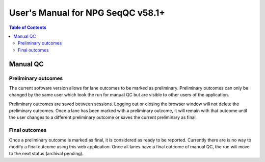 User's Manual for NPG SeqQC v58.1+
==================================

.. contents:: Table of Contents

Manual QC 
---------

Preliminary outcomes
~~~~~~~~~~~~~~~~~~~~

The current software version allows for lane outcomes to be marked as 
preliminary. Preliminary outcomes can only be changed by the same user which 
took the run for manual QC but are visible to other users of the application.

Preliminary outcomes are saved between sessions. Logging out or closing the
browser window will not delete the preliminary outcomes. Once a lane has been 
marked with a preliminary outcome, it will remain with that outcome until the
user changes to a different preliminary outcome or saves the current 
preliminary as final. 

Final outcomes
~~~~~~~~~~~~~~

Once a preliminary outcome is marked as final, it is considered as ready
to be reported. Currently there are is no way to modify a final outcome using
this web application. Once all lanes have a final outcome of manual QC, the 
run will move to the next status (archival pending).   